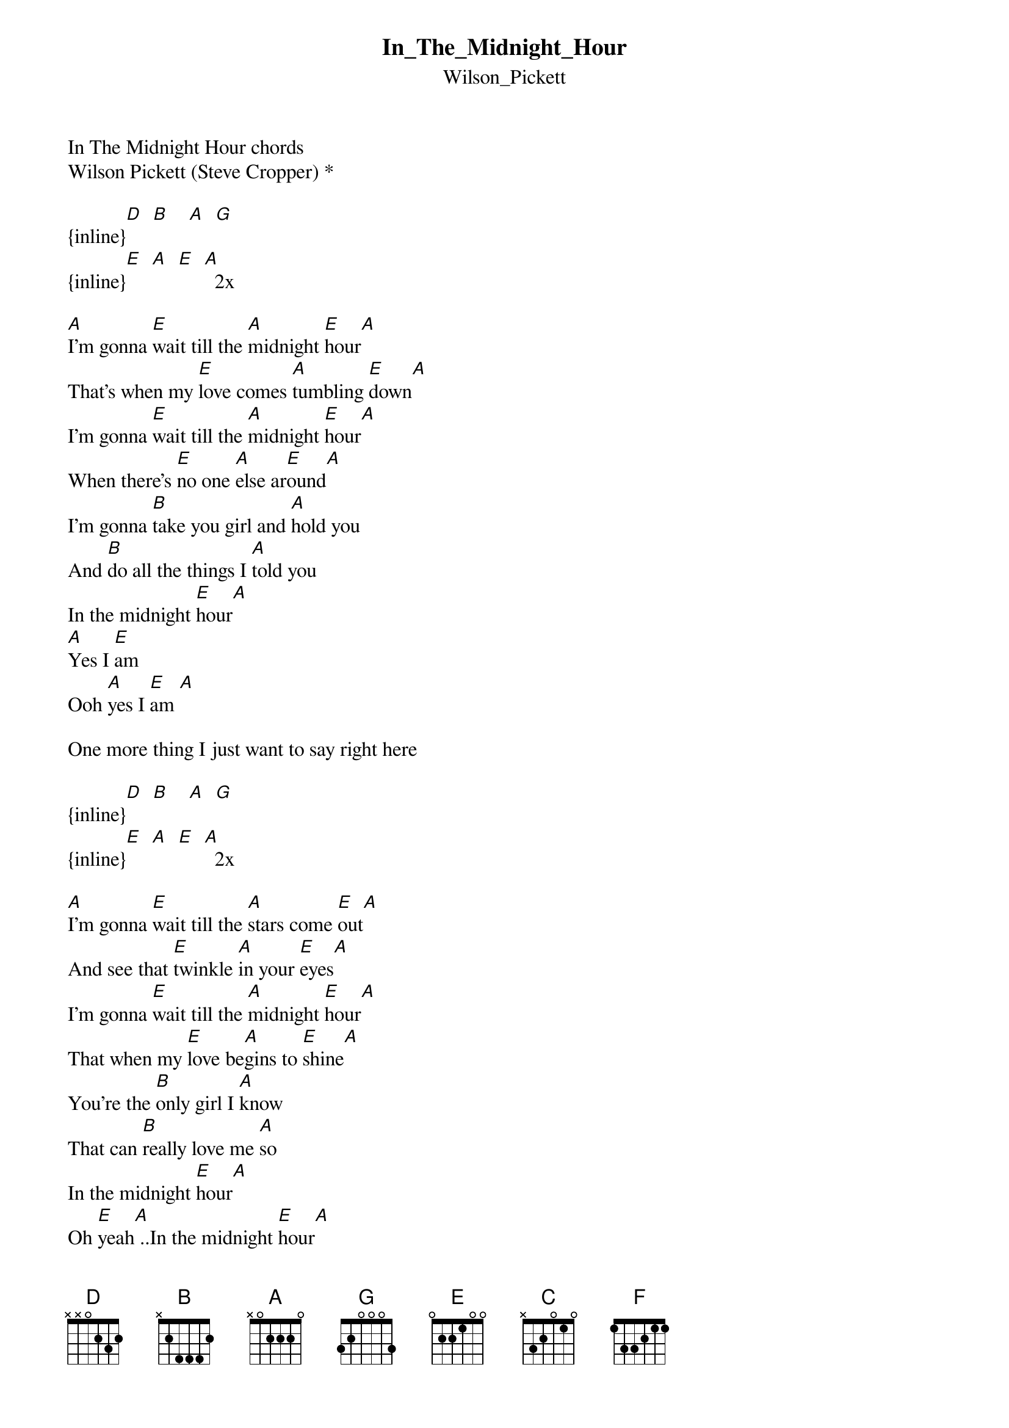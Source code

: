 {t: In_The_Midnight_Hour}
{st: Wilson_Pickett}
#-------------------------------PLEASE NOTE-------------------------------------#
# This file is the author's own work and represents their interpretation of the #
# song. You may only use this file for private study, scholarship, or research. #
#------------------------------------------------------------------#
In The Midnight Hour chords
Wilson Pickett (Steve Cropper) *

{inline}[D]  [B]    [A]  [G]
{inline}[E]  [A]  [E]  [A]  2x

[A]I'm gonna [E]wait till the [A]midnight [E]hour[A]
That's when my [E]love comes [A]tumbling [E]down[A]
I'm gonna [E]wait till the [A]midnight [E]hour[A]
When there's [E]no one [A]else ar[E]ound[A]
I'm gonna [B]take you girl and [A]hold you
And [B]do all the things I [A]told you
In the midnight [E]hour[A]
[A]Yes I [E]am
Ooh [A]yes I [E]am [A]

One more thing I just want to say right here

{inline}[D]  [B]    [A]  [G]
{inline}[E]  [A]  [E]  [A]  2x

[A]I'm gonna [E]wait till the [A]stars come [E]out[A]
And see that [E]twinkle [A]in your [E]eyes[A]
I'm gonna [E]wait till the [A]midnight [E]hour[A]
That when my [E]love be[A]gins to [E]shine[A]
You're the [B]only girl I [A]know
That can [B]really love me [A]so
In the midnight [E]hour[A]
Oh [E]yeah[A] ..In the midnight [E]hour[A]

Yeah, alright, play it for me one time

{inline}[D]  [B]    [A]  [G]
{inline}[E]  [A]  [E]  [A]  2x

[A]I'm gonna [E]wait till the [A]midnight [E]hour[A]
That's when my [E]love comes [A]tumbling [E]down[A]
I'm gonna [E]wait till the [A]midnight [E]hour[A]
When there's [E]no one [A]else a[E]roun[A]d
I'm gonna [B]take you girl and [A]hold you
And [B]do all the things I [A]told you
In the midnight [E]hour[A]
[A]Yes I [E]am
Ooh [A]yes I [E]am [A]

{inline}[D]  [B]    [A]  [G]   [E]


* Alternate:

Capo II

{inline}[A]  = [G]
{inline}[E]  = [D]
{inline}[D]  = [C]
{inline}[B]  = [A]
{inline}[G]  = [F]

Set8

http://sites.google.com/site/guitarmusicchordsandlyrics/
